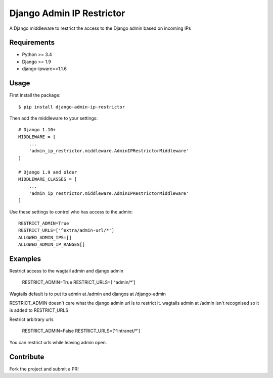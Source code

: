 Django Admin IP Restrictor
==========================

.. image:: https://circleci.com/gh/sdonk/django-admin-ip-restrictor/tree/master.svg?style=shield
    :target: https://circleci.com/gh/sdonk/django-admin-ip-restrictor/tree/master

.. image:: https://codecov.io/gh/sdonk/django-admin-ip-restrictor/branch/master/graph/badge.svg
    :target: https://codecov.io/gh/sdonk/django-admin-ip-restrictor

.. image:: https://img.shields.io/pypi/v/django-admin-ip-restrictor.svg
    :target: https://pypi.python.org/pypi/django-admin-ip-restrictor

.. image:: https://img.shields.io/pypi/pyversions/django-admin-ip-restrictor.svg
    :target: https://pypi.python.org/pypi/django-admin-ip-restrictor

.. image:: https://img.shields.io/pypi/l/django-admin-ip-restrictor.svg
    :target: https://pypi.python.org/pypi/django-admin-ip-restrictor

A Django middleware to restrict the access to the Django admin based on incoming IPs

Requirements
------------

* Python >= 3.4
* Django >= 1.9
* django-ipware==1.1.6

Usage
-----

First install the package::

    $ pip install django-admin-ip-restrictor

Then add the middleware to your settings::

    # Django 1.10+
    MIDDLEWARE = [
        ...
        'admin_ip_restrictor.middleware.AdminIPRestrictorMiddleware'
    ]

    # Django 1.9 and older
    MIDDLEWARE_CLASSES = [
        ...
        'admin_ip_restrictor.middleware.AdminIPRestrictorMiddleware'
    ]


Use these settings to control who has access to the admin::

    RESTRICT_ADMIN=True
    RESTRICT_URLS=['^extra/admin-url/*']
    ALLOWED_ADMIN_IPS=[]
    ALLOWED_ADMIN_IP_RANGES[]


Examples
--------

Restrict access to the wagtail admin and django admin

    RESTRICT_ADMIN=True
    RESTRICT_URLS=['^admin/*']

Wagtails default is to put its admin at /admin and djangos at /django-admin

RESTRICT_ADMIN doesn't care what the django admin url is to restrict it.
wagtails admin at /admin isn't recognised so it is added to RESTRICT_URLS


Restrict arbitrary urls

    RESTRICT_ADMIN=False
    RESTRICT_URLS=['^intranet/*']

You can restrict urls while leaving admin open.

Contribute
----------

Fork the project and submit a PR!
